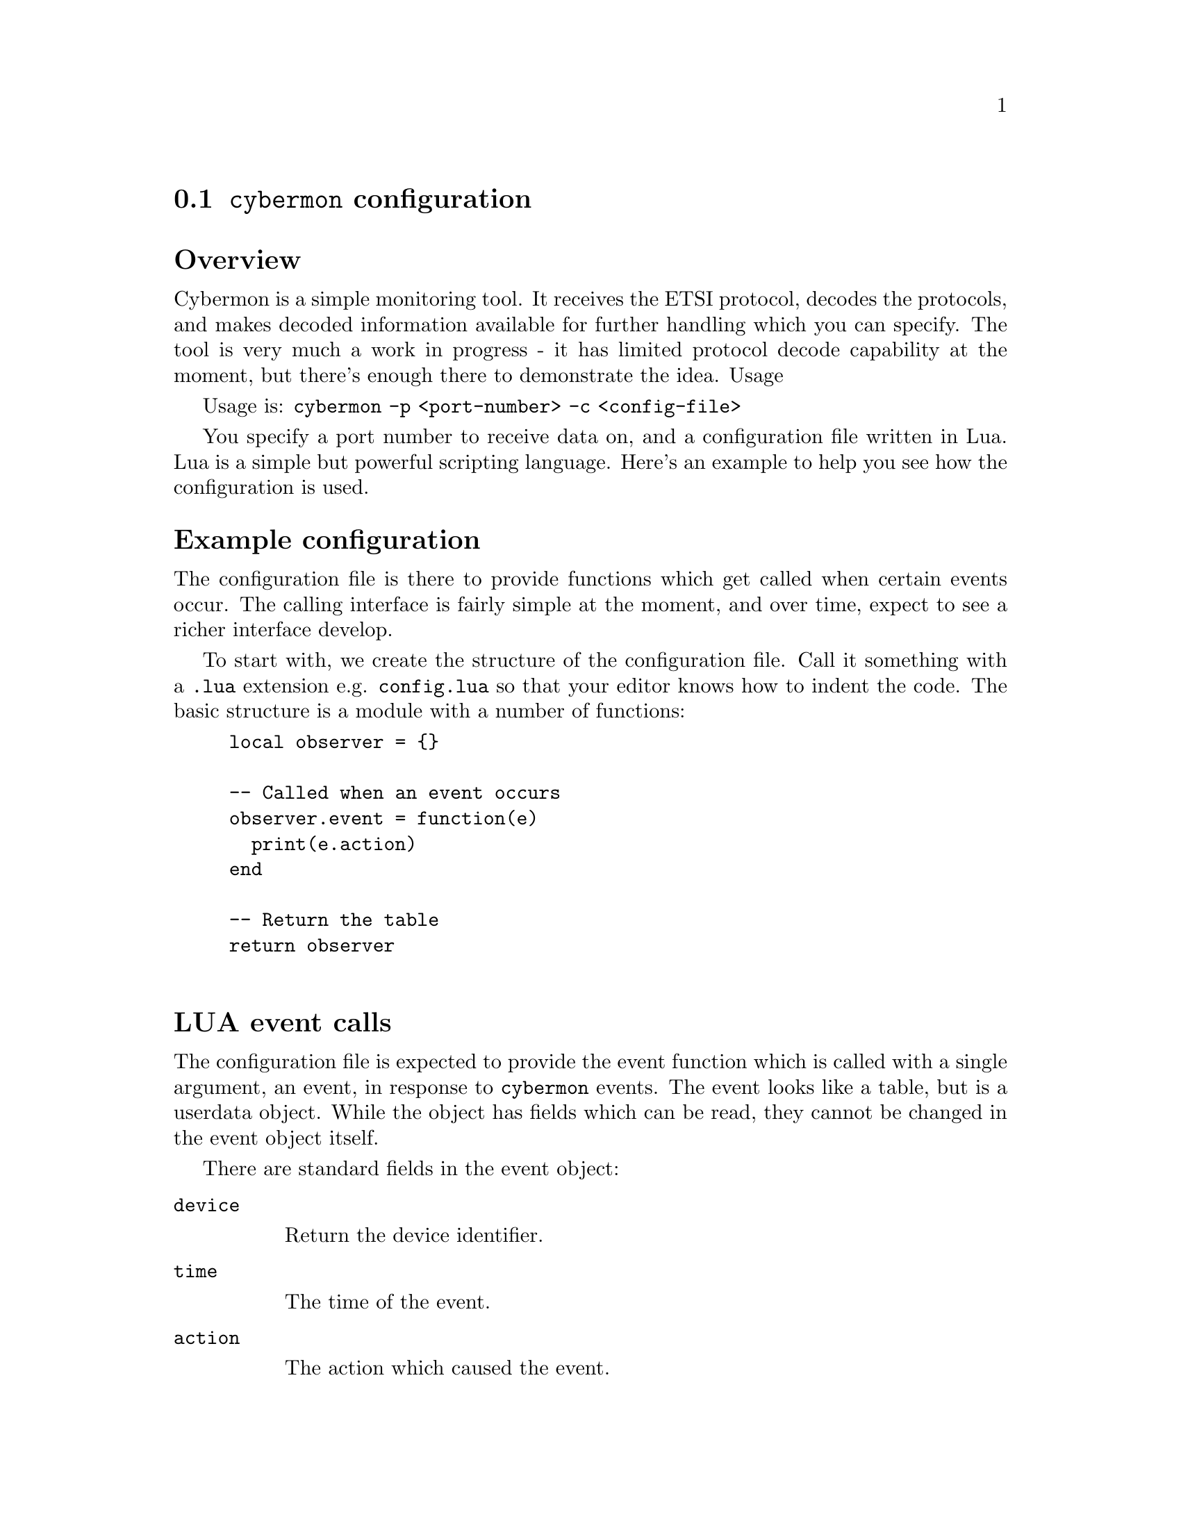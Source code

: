 
@node @command{cybermon} configuration
@section @command{cybermon} configuration

@heading Overview

Cybermon is a simple monitoring tool. It receives the ETSI protocol, decodes
the protocols, and makes decoded information available for further handling
which you can specify. The tool is very much a work in progress - it has
limited protocol decode capability at the moment, but there's enough there
to demonstrate the idea.  Usage

Usage is: @code{cybermon -p <port-number> -c <config-file>}

You specify a port number to receive data on, and a configuration file
written in Lua. Lua is a simple but powerful scripting language. Here's an
example to help you see how the configuration is used.

@heading Example configuration

The configuration file is there to provide functions which get called when
certain events occur. The calling interface is fairly simple at the moment,
and over time, expect to see a richer interface develop.

To start with, we create the structure of the configuration file. Call it
something with a @code{.lua} extension e.g. @code{config.lua} so that your
editor knows how to indent the code. The basic structure is a module with a
number of functions:

@example
local observer = @{@}

-- Called when an event occurs
observer.event = function(e)
  print(e.action)
end

-- Return the table
return observer

@end example

@cindex LUA events
@cindex @code{cybermon} events
@cindex @code{action}
@heading LUA event calls

The configuration file is expected to provide the event function
which is called with a single argument, an event, in response to
@command{cybermon} events.  The event looks like a table, but is a userdata
object.  While the object has fields which can be read, they cannot be changed
in the event object itself.

There are standard fields in the event object:

@table @code

@item device

Return the device identifier.

@item time

The time of the event.

@item action

The action which caused the event.

@item json

Returns the event in JSON form.

@item protobuf

Returns the event in protobuf format.

@end table

The structure of the event object depends
on the @code{action} field.

@table @code

@item trigger_up

Called when an attacker is seen coming on-stream.  The event contains
the following fields:

@table @code

@item time
time of event in format @code{YYYYMMDDTHHMMSS.sssZ}

@item device
describes the device ID

@item address
contains the triggering IP address in string form.

@end table

@item trigger_down
Called when an attacker is seen going off-stream.
The event contains the following fields:

@table @code

@item time
time of event in format @code{YYYYMMDDTHHMMSS.sssZ}

@item device
describes the device ID

@end table

@item connection_up
Called when a stream-based connection (e.g. TCP) is made.
The event contains the following fields:

@table @code

@item time
time of event in format @code{YYYYMMDDTHHMMSS.sssZ}

@item context
a LUA userdata variable which can't be access directly, but can
be used with the functions described below to access further information
from @command{cybermon}.

@end table

@item connection_down
Similar to @code{connection_up}, called when a connection closes.
The event contains the following fields:

@table @code

@item time
time of event in format @code{YYYYMMDDTHHMMSS.sssZ}

@item context
a LUA userdata variable which can't be access directly, but can
be used with the functions described below to access further information
from @command{cybermon}.

@end table

@item icmp
Called when an ICMP message is detected.
The event contains the following fields:

@table @code

@item time
time of event in format @code{YYYYMMDDTHHMMSS.sssZ}

@item context
a LUA userdata variable which can't be access directly, but can
be used with the functions described below to access further information
from @command{cybermon}.

@item type
ICMP type value

@item code
ICMP code value

@end table

@item http_request
Called when an HTTP request is observed.
The event contains the following fields:

@table @code

@item time
time of event in format @code{YYYYMMDDTHHMMSS.sssZ}

@item context
a LUA userdata variable which can't be access directly, but can
be used with the functions described below to access further information
from @command{cybermon}.

@item method
HTTP method

@item url
HTTP URL (derived from host and path).

@item header
HTTP header values in a Lua associative array.

@item body
HTTP request body, if one exists.

@end table

@item http_response
Called when an HTTP response is observed.
The event contains the following fields:

@table @code

@item time
time of event in format @code{YYYYMMDDTHHMMSS.sssZ}

@item context
a LUA userdata variable which can't be access directly, but can
be used with the functions described below to access further information
from @command{cybermon}.

@item code
HTTP response code

@item status
HTTP response status

@item header
HTTP response header, a Lua associative array.

@item body
HTTP response body.

@end table

@item smtp_command
Called when an SMTP command is observed i.e. a single line message going to
the server from a client.
The event contains the following fields:


@table @code

@item time
time of event in format @code{YYYYMMDDTHHMMSS.sssZ}

@item context
a LUA userdata variable which can't be access directly, but can
be used with the functions described below to access further information
from @command{cybermon}.

@item command
the SMTP command

@end table

@item smtp_response
Called when an SMTP response is observed.
The event contains the following fields:

@table @code

@item time
time of event in format @code{YYYYMMDDTHHMMSS.sssZ}

@item context
a LUA userdata variable which can't be access directly, but can
be used with the functions described below to access further information
from @command{cybermon}.

@item status
the SMTP status value e.g. @code{200}

@item text
SMTP human-readable response text, an array of strings

@end table

@item smtp_data
Called when an SMTP payload is observed i.e. the body of text following the
DATA command. To aid processing, the SMTP protocol processor assembles
information from other commands.
The event contains the following fields:

@table @code

@item time
time of event in format @code{YYYYMMDDTHHMMSS.sssZ}

@item context
a LUA userdata variable which can't be access directly, but can
be used with the functions described below to access further information

@item from
contains the email From address described in the MAIL FROM command.

@item to
a list of addresses contained in all RCPT TO commands.  An array of strings.

@item data
contains the email body - it will be an RFC822
payload.

@end table

@item ftp_command
Called when an FTP command is observed i.e. a single line message going to
the server from a client.
The event contains the following fields:

@table @code

@item time
time of event in format @code{YYYYMMDDTHHMMSS.sssZ}

@item context
a LUA userdata variable which can't be access directly, but can
be used with the functions described below to access further information
from @command{cybermon}.

@item command
contains the command string.

@end table

@item ftp_response
Called when an FTP response is observed. That is, status going from server
to client following a command.
The event contains the following fields:

@table @code

@item time
time of event in format @code{YYYYMMDDTHHMMSS.sssZ}

@item context
a LUA userdata variable which can't be access directly, but can
be used with the functions described below to access further information
from @command{cybermon}.

@item status
FTP status code e.g. 200.

@item text
contains the response text,
described as a list of strings. Responses may occur over a number of lines,
hence the parameter is a list: For single-line responses, there is only a
single item in the list.

@end table

@item dns_message
Called when a DNS message is observed.
The event contains the following fields:

@table @code

@item time
time of event in format @code{YYYYMMDDTHHMMSS.sssZ}

@item context
a LUA userdata variable which can't be access directly, but can
be used with the functions described below to access further information
from @command{cybermon}.

@item header
describes the DNS header

@item query
the DNS queries

@item answer
contains the answers in a response message

@item auth
DNS nameserver authority descriptions

@item add
provides additional DNS records

@end table

@item ntp_timestamp_message
Called when a NTP timestamp message is observed.
The event contains the following fields:

@table @code

@item time
time of event in format @code{YYYYMMDDTHHMMSS.sssZ}

@item context
a LUA userdata variable which can't be access directly, but can
be used with the functions described below to access further information
from @command{cybermon}.

@item header
the NTP header

@item timestamp
contains the specific timestamp information

@end table

@item ntp_control_message
Called when a NTP control message is observed.
The event contains the following fields:

@table @code

@item time
time of event in format @code{YYYYMMDDTHHMMSS.sssZ}

@item context
a LUA userdata variable which can't be access directly, but can
be used with the functions described below to access further information
from @command{cybermon}.

@item header
the NTP header

@item control
specific NTP control information.

@end table

@item ntp_private_message
Called when a NTP control message is observed.
The event contains the following fields:

@table @code

@item time
time of event in format @code{YYYYMMDDTHHMMSS.sssZ}

@item context
a LUA userdata variable which can't be access directly, but can
be used with the functions described below to access further information
from @command{cybermon}.

@item header
the NTP header

@item private
specific NTP private information.

@end table

@item unrecognised_datagram
Called when a datagram is received using a protocol which isn't
recognised.
The event contains the following fields:

@table @code

@item time
time of event in format @code{YYYYMMDDTHHMMSS.sssZ}

@item context
a LUA userdata variable which can't be access directly, but can
be used with the functions described below to access further information
from @command{cybermon}.

@item data
the payload.

@end table

@item unrecognised_stream
Called when connection-orientated data is received using a protocol which
isn't recognised.
The event contains the following fields:

@table @code

@item time
time of event in format @code{YYYYMMDDTHHMMSS.sssZ}

@item context
a LUA userdata variable which can't be access directly, but can
be used with the functions described below to access further information
from @command{cybermon}.

@item data
the payload.

@item position
the stream position of the payload in bytes.  Starts at 0 when stream is
connected, and increases with payload size.

@end table

@item imap
Called when an IMAP message is detected - this is currently a port number
detection.
The event contains the following fields:

@table @code

@item time
time of event in format @code{YYYYMMDDTHHMMSS.sssZ}

@item context
a LUA userdata variable which can't be access directly, but can
be used with the functions described below to access further information
from @command{cybermon}.

@item data
the payload.

@end table

@item imap_ssl
Called when an IMAP SSL message is detected. This is currently a port number
detection.
The event contains the following fields:

@table @code

@item time
time of event in format @code{YYYYMMDDTHHMMSS.sssZ}

@item context
a LUA userdata variable which can't be access directly, but can
be used with the functions described below to access further information
from @command{cybermon}.

@item data
the payload.

@end table

@item pop3
Called when a POP3 message is detected.  This is currently
a port number detection.
The event contains the following fields:

@table @code

@item time
time of event in format @code{YYYYMMDDTHHMMSS.sssZ}

@item context
a LUA userdata variable which can't be access directly, but can
be used with the functions described below to access further information
from @command{cybermon}.

@item data
the payload.

@end table

@item pop3_ssl
Called when a POP3 SSL message is detected. This is currently a port number
detection.
The event contains the following fields:

@table @code

@item time
time of event in format @code{YYYYMMDDTHHMMSS.sssZ}

@item context
a LUA userdata variable which can't be access directly, but can
be used with the functions described below to access further information
from @command{cybermon}.

@item data
the payload.

@end table

@item sip_request
Called when a SIP request is observed.
The event contains the following fields:

@table @code

@item time
time of event in format @code{YYYYMMDDTHHMMSS.sssZ}

@item context
a LUA userdata variable which can't be access directly, but can
be used with the functions described below to access further information
from @command{cybermon}.


@item from
SIP originator

@item to
SIP destination

@item method
SIP method

@item data
the payload.

@end table

@item sip_response
Called when a SIP request is observed.
The event contains the following fields:

@table @code

@item time
time of event in format @code{YYYYMMDDTHHMMSS.sssZ}

@item context
a LUA userdata variable which can't be access directly, but can
be used with the functions described below to access further information
from @command{cybermon}.

@item code
SIP response code

@item status
SIP response status

@item from
SIP originator

@item to
SIP destination

@item data
the payload.

@end table

@item sip_ssl
Called when a SIP SSL message is detected. This is currently a port number
detection.
The event contains the following fields:

@table @code

@item time
time of event in format @code{YYYYMMDDTHHMMSS.sssZ}

@item context
a LUA userdata variable which can't be access directly, but can
be used with the functions described below to access further information
from @command{cybermon}.

@item data
the payload.

@end table

@item gre
Called when a GRE message with an unknown ethertype is detected.
The event contains the following fields:

@table @code

@item time
time of event in format @code{YYYYMMDDTHHMMSS.sssZ}

@item context
a LUA userdata variable which can't be access directly, but can
be used with the functions described below to access further information
from @command{cybermon}.

@item next_proto
the ethertype of the next protocol

@item key
the key, if present. If the key is not present then it will default to 0.

@item sequence_number
the sequence number, if present. If the sequence number is not present then it
will default to 0.

@item payload
the payload

@end table

@item gre_pptp
Called when a GRE PPTP message with an unknown ethertype is detected.
The event contains the following fields:

@table @code

@item time
time of event in format @code{YYYYMMDDTHHMMSS.sssZ}

@item context
a LUA userdata variable which can't be access directly, but can
be used with the functions described below to access further information
from @command{cybermon}.

@item next_proto
the ethertype of the next protocol

@item call_id
the call id

@item sequence_number
the sequence number, if present. If the sequence number is not present then it
will default to 0.

@item acknowledgement_number
the acknowledgement number, if present. If the acknowledgement number is not
present then it will default to 0.

@item payload_length
the payload length

@item payload
the payload

@end table

@item esp
Called when an ESP packet is detected.
The event contains the following fields:

@table @code

@item time
time of event in format @code{YYYYMMDDTHHMMSS.sssZ}

@item context
a LUA userdata variable which can't be access directly, but can
be used with the functions described below to access further information
from @command{cybermon}.

@item spi
the SPI

@item sequence_number
the sequence number

@item payload_length
the payload length

@item payload
the payload

@end table

@item unrecognised_ip_protocol
Called when an IP packet with an unhandled next protocol is detected.
The event contains the following fields:

@table @code

@item time
time of event in format @code{YYYYMMDDTHHMMSS.sssZ}

@item context
a LUA userdata variable which can't be access directly, but can
be used with the functions described below to access further information
from @command{cybermon}.

@item next_proto
the protocol number of the next protocol

@item payload_length
the payload length

@item payload
the payload

@end table

@item wlan
Called when an 802.11 packet is detected.
The event contains the following fields:

@table @code

@item time
time of event in format @code{YYYYMMDDTHHMMSS.sssZ}

@item context
a LUA userdata variable which can't be access directly, but can
be used with the functions described below to access further information
from @command{cybermon}.

@item version
the 802.11 version

@item type
the type of the 802.11 dataframe

@item subtype
the subtype of the 802.11 dataframe

@item flags
the flags of the 802.11 dataframe

@item protected
the protected flag of the 802.11 dataframe, indicates if the payload is encrypted

@item duration
the duration

@item filt_addr
the filter MAC address

@item frag_num
the fragmentation number of the dataframe

@item seq_num
the sequence number of the dataframe

@end table

@item tls_unknown
Called when an unknown TLS message (i.e. one that isn't covered by further
handling) is detected.
The event contains the following fields:

@table @code

@item time
time of event in format @code{YYYYMMDDTHHMMSS.sssZ}

@item context
a LUA userdata variable which can't be access directly, but can
be used with the functions described below to access further information
from @command{cybermon}.

@item tls
@table @code

@item version
The version of the TLS header.

@item content_type
The content type of the TLS message.

@item length
The length of the TLS message.

@end table

@end table

@item tls_client_hello
Called when a TLS Client Hello message is detected.
The event contains the following fields:

@table @code

@item time
time of event in format @code{YYYYMMDDTHHMMSS.sssZ}

@item context
a LUA userdata variable which can't be access directly, but can
be used with the functions described below to access further information
from @command{cybermon}.

@item tls
@table @code

@item version
The TLS version specified in the client hello message.

@item session_id
The session ID of the message.

@item random_timestamp
The timestamp field in the random field of the TLS message.

@item random_data
The data field in the random field of the TLS message.

@item cipher_suites
An ordered array of the cipher suites from the message.
Each entry is a table with @code{id} and @code{name} fields.

@item compression_methods
An ordered array of the compression methods from the message.
Each entry is a table with @code{id} and @code{name} fields.

@item extensions
An ordered array of the extensions from the message.
Each entry is a table with @code{name}, @code{length} and @code{data} fields.
(@code{data} will only be present if the @code{length} > 0)

@end table

@end table

@item tls_server_hello
Called when a TLS Server Hello message is detected.
The event contains the following fields:

@table @code

@item time
time of event in format @code{YYYYMMDDTHHMMSS.sssZ}

@item context
a LUA userdata variable which can't be access directly, but can
be used with the functions described below to access further information
from @command{cybermon}.

@item tls
@table @code

@item version
The TLS version specified in the server hello message.

@item session_id
The session ID of the message.

@item random_timestamp
The timestamp field in the random field of the TLS message.

@item random_data
The data field in the random field of the TLS message.

@item cipher_suite
The cipher suite from the message, as a table with @code{id} and @code{name} fields.

@item compression_method
The compression method from the message, as a table with @code{id} and @code{name} fields.

@item extensions
An ordered array of the extensions from the message.
Each entry is a table with @code{name}, @code{length} and @code{data} fields.
(@code{data} will only be present if the @code{length} > 0)

@end table

@end table

@item tls_server_key_exchange
Called when a TLS Server Key Exchange message is detected.
The event contains the following fields:

@table @code

@item time
time of event in format @code{YYYYMMDDTHHMMSS.sssZ}

@item context
a LUA userdata variable which can't be access directly, but can
be used with the functions described below to access further information
from @command{cybermon}.

@item tls
@table @code

@item key_exchange_algorithm
The key exchange algorithm being used.

@item curve_metadata
Metadata about the curve (if ecdh) being used, as key:value pairs.

@item public_key
The public key field as bytes.

@item signature_hash_algorithm
The signature hash algorithm field.

@item signature_algorithm
The signature algorithm field.

@item signature_hash
The signature hash field. As a hex string

@end table

@end table

@item tls_certificates
Called when a TLS certificates message is detected.
The event contains the following fields:

@table @code

@item time
time of event in format @code{YYYYMMDDTHHMMSS.sssZ}

@item context
a LUA userdata variable which can't be access directly, but can
be used with the functions described below to access further information
from @command{cybermon}.

@item tls
@table @code

@item certificates
an ordered array of certificates, each in bytes.

@end table

@end table

@item tls_server_hello_done
Called when a TLS Server Hello Done message is detected.
The event contains the following fields:

@table @code

@item time
time of event in format @code{YYYYMMDDTHHMMSS.sssZ}

@item context
a LUA userdata variable which can't be access directly, but can
be used with the functions described below to access further information
from @command{cybermon}.

@item tls
@table @code
@end table

@end table

@item tls_handshake_unknown
Called when a TLS handshake message is detected, that isnt explicitly handled.
The event contains the following fields:

@table @code

@item time
time of event in format @code{YYYYMMDDTHHMMSS.sssZ}

@item context
a LUA userdata variable which can't be access directly, but can
be used with the functions described below to access further information
from @command{cybermon}.

@item tls
@table @code

@item type
the type of the handshake message

@item length
the length of the handshake message

@end table

@end table

@item tls_certificate_request
Called when a TLS certificate request message is detected.
The event contains the following fields:

@table @code

@item time
time of event in format @code{YYYYMMDDTHHMMSS.sssZ}

@item context
a LUA userdata variable which can't be access directly, but can
be used with the functions described below to access further information
from @command{cybermon}.

@item tls
@table @code

@item cert_types
An ordered array of certificate types

@item signature_algorithms
An ordered array of the Signature Algorithms from the message.
Each entry is a table with @code{hash_algorithm} and @code{signature_algorithm} fields.

@item distinguished_names
the distinguished names field in bytes

@end table

@end table

@item tls_client_key_exchange
Called when a TLS client key exchange message is detected.
The event contains the following fields:

@table @code

@item time
time of event in format @code{YYYYMMDDTHHMMSS.sssZ}

@item context
a LUA userdata variable which can't be access directly, but can
be used with the functions described below to access further information
from @command{cybermon}.

@item tls
@table @code

@item key
the key in bytes

@end table

@end table

@item tls_certificate_verify
Called when a TLS certificate verify message is detected.
The event contains the following fields:

@table @code

@item time
time of event in format @code{YYYYMMDDTHHMMSS.sssZ}

@item context
a LUA userdata variable which can't be access directly, but can
be used with the functions described below to access further information
from @command{cybermon}.

@item tls
@table @code

@item signature_algorithm
the Signature Algorithms from the message. As a table with @code{hash_algorithm}
and @code{signature_algorithm} fields.

@item signature
the signature as a hex string

@end table

@end table

@item tls_change_cipher_spec
Called when a TLS change cipher spec message is detected.
The event contains the following fields:

@table @code

@item time
time of event in format @code{YYYYMMDDTHHMMSS.sssZ}

@item context
a LUA userdata variable which can't be access directly, but can
be used with the functions described below to access further information
from @command{cybermon}.

@item tls
@table @code

@item val
the value field

@end table

@end table

@item tls_handshake_finished
Called when a TLS handshake finished message is detected.
The event contains the following fields:

@table @code

@item time
time of event in format @code{YYYYMMDDTHHMMSS.sssZ}

@item context
a LUA userdata variable which can't be access directly, but can
be used with the functions described below to access further information
from @command{cybermon}.

@item tls
@table @code

@item msg
the encrypted message

@end table

@end table

@item tls_handshake_complete
Called when a TLS handshake has been completely finished - i.e. both sides of the
communication have sent change_cipher_spec and handshake_finished.
The event contains the following fields:

@table @code

@item time
time of event in format @code{YYYYMMDDTHHMMSS.sssZ}

@item context
a LUA userdata variable which can't be access directly, but can
be used with the functions described below to access further information
from @command{cybermon}.

@item tls
@end table

@item tls_application_data
Called when a TLS application data message is detected.
The event contains the following fields:

@table @code

@item time
time of event in format @code{YYYYMMDDTHHMMSS.sssZ}

@item context
a LUA userdata variable which can't be access directly, but can
be used with the functions described below to access further information
from @command{cybermon}.

@item tls
@table @code

@item version
the version on the TLS header.

@item data
the encrypted message.

@end table

@end table


@end table

@cindex @code{context} object
@cindex @code{cybermon} @code{context} object
@heading Context object

From the LUA code there, the @code{context} variable has a number of method
functions which can be called:

@table @code

@item context:get_type()
Returns the protocol type of the context e.g. @code{http}, @code{tcp}, @code{udp}, @code{dns}, @code{ip4}

@item context:get_parent()

Returns the parent context relating to a context. This can be used to travel
"up" the protocol stack. For example, call get_parent on a TCP context will
return the IP context.

@item context:get_src_addr()
Returns the source address relating to a context. Returns two string
variables: the first is the address class e.g. @code{ipv4}, the second is the
address value e.g. @code{1.2.3.4}.

@item context:get_dest_addr()
Returns the destination address relating to a context. Returns two string
variables: the first is the address class e.g. @code{ipv4}, the second is the
address value e.g. @code{1.2.3.4}.

@item context:get_reverse()
Returns the context relating to the "other side" of a communication, but
only if this has been identified. On an HTTP response, @code{get_reverse}
will return the HTTP request. In the @code{http_request} function you will
not be able to use @code{get_reverse} to find the HTTP response because the
response does not exist at the point the request is identified.

@item context:get_id()
Returns a context's unique ID. Can be useful for tracking, or can be used as
index into your own LUA structures to associate information with contexts.

@item context:describe_src()
Returns a human readable description of the protocol stack using source
addresses.

@item context:describe_dest()
Returns a human readable description of the protocol stack using source
addresses.

@item context:get_device()
Returns the trigger ID associated with a "target".

@item context:get_network_info()
@cindex @code{network} attribute, @file{cyberprobe.cfg}
Returns three variables: the network name (from ETSI NetworkElementID),
the source and destination network addresses (IP addresses) for this data.
These are in normal IP address string format.  Network name is
the empty string, if not provided in the input stream.
See @ref{@command{cyberprobe} configuration} for specifying the
network.

@item context:get_trigger_info()
Returns the IP address which triggered this collection, if known. If not,
@code{0.0.0.0}x is returned. This is in normal IP address string format.

@item context:get_direction()
Returns the direction of the event with respect to the target device, if
known.  This will be a string containing @samp{FROM_DEVICE}, @samp{TO_DEVICE},
or @samp{NOT_KNOWN}.  The packet direction can only be determined if
the ETSI stream delivery format is in use.  @command{cyberprobe} works out
packet direction with respect to the addresses specified in the
@file{cyberprobe.cfg} file.

@item context:forge_tcp_reset()
Creates a TCP reset packet and directs it at the source address associated
with this context. Must have TCP protocol present in the stack.

@item context:forge_dns_response(header, queries, answers, add)
Creates a DNS message and directs it at the source
address associated with this context. The provided parameters are used as
protocol data in the DNS encoder.

@end table

